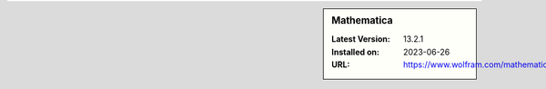 .. sidebar:: Mathematica

   :Latest Version: 13.2.1
   :Installed on: 2023-06-26
   :URL: https://www.wolfram.com/mathematica
